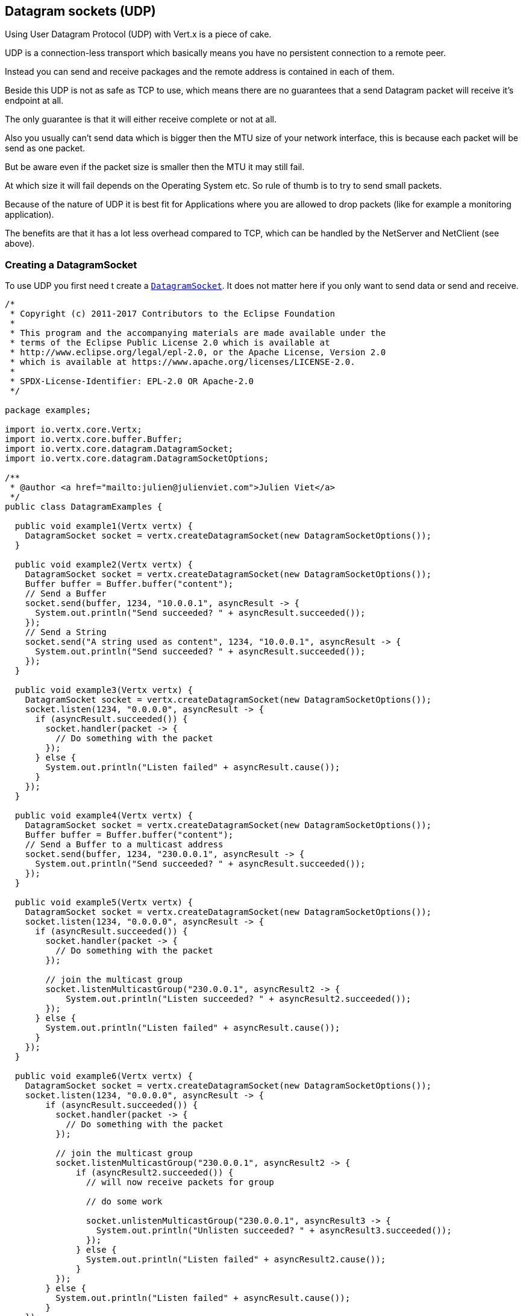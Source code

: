 == Datagram sockets (UDP)

Using User Datagram Protocol (UDP) with Vert.x is a piece of cake.

UDP is a connection-less transport which basically means you have no persistent connection to a remote peer.

Instead you can send and receive packages and the remote address is contained in each of them.

Beside this UDP is not as safe as TCP to use, which means there are no guarantees that a send Datagram packet will
receive it's endpoint at all.

The only guarantee is that it will either receive complete or not at all.

Also you usually can't send data which is bigger then the MTU size of your network interface, this is because each
packet will be send as one packet.

But be aware even if the packet size is smaller then the MTU it may still fail.

At which size it will fail depends on the Operating System etc. So rule of thumb is to try to send small packets.

Because of the nature of UDP it is best fit for Applications where you are allowed to drop packets (like for
example a monitoring application).

The benefits are that it has a lot less overhead compared to TCP, which can be handled by the NetServer
and NetClient (see above).

=== Creating a DatagramSocket

To use UDP you first need t create a `link:../../apidocs/io/vertx/core/datagram/DatagramSocket.html[DatagramSocket]`. It does not matter here if you only want to send data or send
and receive.

[source,clojure]
----
/*
 * Copyright (c) 2011-2017 Contributors to the Eclipse Foundation
 *
 * This program and the accompanying materials are made available under the
 * terms of the Eclipse Public License 2.0 which is available at
 * http://www.eclipse.org/legal/epl-2.0, or the Apache License, Version 2.0
 * which is available at https://www.apache.org/licenses/LICENSE-2.0.
 *
 * SPDX-License-Identifier: EPL-2.0 OR Apache-2.0
 */

package examples;

import io.vertx.core.Vertx;
import io.vertx.core.buffer.Buffer;
import io.vertx.core.datagram.DatagramSocket;
import io.vertx.core.datagram.DatagramSocketOptions;

/**
 * @author <a href="mailto:julien@julienviet.com">Julien Viet</a>
 */
public class DatagramExamples {

  public void example1(Vertx vertx) {
    DatagramSocket socket = vertx.createDatagramSocket(new DatagramSocketOptions());
  }

  public void example2(Vertx vertx) {
    DatagramSocket socket = vertx.createDatagramSocket(new DatagramSocketOptions());
    Buffer buffer = Buffer.buffer("content");
    // Send a Buffer
    socket.send(buffer, 1234, "10.0.0.1", asyncResult -> {
      System.out.println("Send succeeded? " + asyncResult.succeeded());
    });
    // Send a String
    socket.send("A string used as content", 1234, "10.0.0.1", asyncResult -> {
      System.out.println("Send succeeded? " + asyncResult.succeeded());
    });
  }

  public void example3(Vertx vertx) {
    DatagramSocket socket = vertx.createDatagramSocket(new DatagramSocketOptions());
    socket.listen(1234, "0.0.0.0", asyncResult -> {
      if (asyncResult.succeeded()) {
        socket.handler(packet -> {
          // Do something with the packet
        });
      } else {
        System.out.println("Listen failed" + asyncResult.cause());
      }
    });
  }

  public void example4(Vertx vertx) {
    DatagramSocket socket = vertx.createDatagramSocket(new DatagramSocketOptions());
    Buffer buffer = Buffer.buffer("content");
    // Send a Buffer to a multicast address
    socket.send(buffer, 1234, "230.0.0.1", asyncResult -> {
      System.out.println("Send succeeded? " + asyncResult.succeeded());
    });
  }

  public void example5(Vertx vertx) {
    DatagramSocket socket = vertx.createDatagramSocket(new DatagramSocketOptions());
    socket.listen(1234, "0.0.0.0", asyncResult -> {
      if (asyncResult.succeeded()) {
        socket.handler(packet -> {
          // Do something with the packet
        });

        // join the multicast group
        socket.listenMulticastGroup("230.0.0.1", asyncResult2 -> {
            System.out.println("Listen succeeded? " + asyncResult2.succeeded());
        });
      } else {
        System.out.println("Listen failed" + asyncResult.cause());
      }
    });
  }

  public void example6(Vertx vertx) {
    DatagramSocket socket = vertx.createDatagramSocket(new DatagramSocketOptions());
    socket.listen(1234, "0.0.0.0", asyncResult -> {
        if (asyncResult.succeeded()) {
          socket.handler(packet -> {
            // Do something with the packet
          });

          // join the multicast group
          socket.listenMulticastGroup("230.0.0.1", asyncResult2 -> {
              if (asyncResult2.succeeded()) {
                // will now receive packets for group

                // do some work

                socket.unlistenMulticastGroup("230.0.0.1", asyncResult3 -> {
                  System.out.println("Unlisten succeeded? " + asyncResult3.succeeded());
                });
              } else {
                System.out.println("Listen failed" + asyncResult2.cause());
              }
          });
        } else {
          System.out.println("Listen failed" + asyncResult.cause());
        }
    });
  }

  public void example7(Vertx vertx) {
    DatagramSocket socket = vertx.createDatagramSocket(new DatagramSocketOptions());

    // Some code

    // This would block packets which are send from 10.0.0.2
    socket.blockMulticastGroup("230.0.0.1", "10.0.0.2", asyncResult -> {
      System.out.println("block succeeded? " + asyncResult.succeeded());
    });
  }
}

----

The returned `link:../../apidocs/io/vertx/core/datagram/DatagramSocket.html[DatagramSocket]` will not be bound to a specific port. This is not a
problem if you only want to send data (like a client), but more on this in the next section.

=== Sending Datagram packets

As mentioned before, User Datagram Protocol (UDP) sends data in packets to remote peers but is not connected to
them in a persistent fashion.

This means each packet can be sent to a different remote peer.

Sending packets is as easy as shown here:

[source,clojure]
----
/*
 * Copyright (c) 2011-2017 Contributors to the Eclipse Foundation
 *
 * This program and the accompanying materials are made available under the
 * terms of the Eclipse Public License 2.0 which is available at
 * http://www.eclipse.org/legal/epl-2.0, or the Apache License, Version 2.0
 * which is available at https://www.apache.org/licenses/LICENSE-2.0.
 *
 * SPDX-License-Identifier: EPL-2.0 OR Apache-2.0
 */

package examples;

import io.vertx.core.Vertx;
import io.vertx.core.buffer.Buffer;
import io.vertx.core.datagram.DatagramSocket;
import io.vertx.core.datagram.DatagramSocketOptions;

/**
 * @author <a href="mailto:julien@julienviet.com">Julien Viet</a>
 */
public class DatagramExamples {

  public void example1(Vertx vertx) {
    DatagramSocket socket = vertx.createDatagramSocket(new DatagramSocketOptions());
  }

  public void example2(Vertx vertx) {
    DatagramSocket socket = vertx.createDatagramSocket(new DatagramSocketOptions());
    Buffer buffer = Buffer.buffer("content");
    // Send a Buffer
    socket.send(buffer, 1234, "10.0.0.1", asyncResult -> {
      System.out.println("Send succeeded? " + asyncResult.succeeded());
    });
    // Send a String
    socket.send("A string used as content", 1234, "10.0.0.1", asyncResult -> {
      System.out.println("Send succeeded? " + asyncResult.succeeded());
    });
  }

  public void example3(Vertx vertx) {
    DatagramSocket socket = vertx.createDatagramSocket(new DatagramSocketOptions());
    socket.listen(1234, "0.0.0.0", asyncResult -> {
      if (asyncResult.succeeded()) {
        socket.handler(packet -> {
          // Do something with the packet
        });
      } else {
        System.out.println("Listen failed" + asyncResult.cause());
      }
    });
  }

  public void example4(Vertx vertx) {
    DatagramSocket socket = vertx.createDatagramSocket(new DatagramSocketOptions());
    Buffer buffer = Buffer.buffer("content");
    // Send a Buffer to a multicast address
    socket.send(buffer, 1234, "230.0.0.1", asyncResult -> {
      System.out.println("Send succeeded? " + asyncResult.succeeded());
    });
  }

  public void example5(Vertx vertx) {
    DatagramSocket socket = vertx.createDatagramSocket(new DatagramSocketOptions());
    socket.listen(1234, "0.0.0.0", asyncResult -> {
      if (asyncResult.succeeded()) {
        socket.handler(packet -> {
          // Do something with the packet
        });

        // join the multicast group
        socket.listenMulticastGroup("230.0.0.1", asyncResult2 -> {
            System.out.println("Listen succeeded? " + asyncResult2.succeeded());
        });
      } else {
        System.out.println("Listen failed" + asyncResult.cause());
      }
    });
  }

  public void example6(Vertx vertx) {
    DatagramSocket socket = vertx.createDatagramSocket(new DatagramSocketOptions());
    socket.listen(1234, "0.0.0.0", asyncResult -> {
        if (asyncResult.succeeded()) {
          socket.handler(packet -> {
            // Do something with the packet
          });

          // join the multicast group
          socket.listenMulticastGroup("230.0.0.1", asyncResult2 -> {
              if (asyncResult2.succeeded()) {
                // will now receive packets for group

                // do some work

                socket.unlistenMulticastGroup("230.0.0.1", asyncResult3 -> {
                  System.out.println("Unlisten succeeded? " + asyncResult3.succeeded());
                });
              } else {
                System.out.println("Listen failed" + asyncResult2.cause());
              }
          });
        } else {
          System.out.println("Listen failed" + asyncResult.cause());
        }
    });
  }

  public void example7(Vertx vertx) {
    DatagramSocket socket = vertx.createDatagramSocket(new DatagramSocketOptions());

    // Some code

    // This would block packets which are send from 10.0.0.2
    socket.blockMulticastGroup("230.0.0.1", "10.0.0.2", asyncResult -> {
      System.out.println("block succeeded? " + asyncResult.succeeded());
    });
  }
}

----

=== Receiving Datagram packets

If you want to receive packets you need to bind the `link:../../apidocs/io/vertx/core/datagram/DatagramSocket.html[DatagramSocket]` by calling
`listen(...)}` on it.

This way you will be able to receive `link:../../apidocs/io/vertx/core/datagram/DatagramPacket.html[DatagramPacket]`s that were sent to the address and port on
which the `link:../../apidocs/io/vertx/core/datagram/DatagramSocket.html[DatagramSocket]` listens.

Beside this you also want to set a `Handler` which will be called for each received `link:../../apidocs/io/vertx/core/datagram/DatagramPacket.html[DatagramPacket]`.

The `link:../../apidocs/io/vertx/core/datagram/DatagramPacket.html[DatagramPacket]` has the following methods:

- `link:../../apidocs/io/vertx/core/datagram/DatagramPacket.html#sender--[sender]`: The InetSocketAddress which represent the sender of the packet
- `link:../../apidocs/io/vertx/core/datagram/DatagramPacket.html#data--[data]`: The Buffer which holds the data which was received.

So to listen on a specific address and port you would do something like shown here:

[source,clojure]
----
/*
 * Copyright (c) 2011-2017 Contributors to the Eclipse Foundation
 *
 * This program and the accompanying materials are made available under the
 * terms of the Eclipse Public License 2.0 which is available at
 * http://www.eclipse.org/legal/epl-2.0, or the Apache License, Version 2.0
 * which is available at https://www.apache.org/licenses/LICENSE-2.0.
 *
 * SPDX-License-Identifier: EPL-2.0 OR Apache-2.0
 */

package examples;

import io.vertx.core.Vertx;
import io.vertx.core.buffer.Buffer;
import io.vertx.core.datagram.DatagramSocket;
import io.vertx.core.datagram.DatagramSocketOptions;

/**
 * @author <a href="mailto:julien@julienviet.com">Julien Viet</a>
 */
public class DatagramExamples {

  public void example1(Vertx vertx) {
    DatagramSocket socket = vertx.createDatagramSocket(new DatagramSocketOptions());
  }

  public void example2(Vertx vertx) {
    DatagramSocket socket = vertx.createDatagramSocket(new DatagramSocketOptions());
    Buffer buffer = Buffer.buffer("content");
    // Send a Buffer
    socket.send(buffer, 1234, "10.0.0.1", asyncResult -> {
      System.out.println("Send succeeded? " + asyncResult.succeeded());
    });
    // Send a String
    socket.send("A string used as content", 1234, "10.0.0.1", asyncResult -> {
      System.out.println("Send succeeded? " + asyncResult.succeeded());
    });
  }

  public void example3(Vertx vertx) {
    DatagramSocket socket = vertx.createDatagramSocket(new DatagramSocketOptions());
    socket.listen(1234, "0.0.0.0", asyncResult -> {
      if (asyncResult.succeeded()) {
        socket.handler(packet -> {
          // Do something with the packet
        });
      } else {
        System.out.println("Listen failed" + asyncResult.cause());
      }
    });
  }

  public void example4(Vertx vertx) {
    DatagramSocket socket = vertx.createDatagramSocket(new DatagramSocketOptions());
    Buffer buffer = Buffer.buffer("content");
    // Send a Buffer to a multicast address
    socket.send(buffer, 1234, "230.0.0.1", asyncResult -> {
      System.out.println("Send succeeded? " + asyncResult.succeeded());
    });
  }

  public void example5(Vertx vertx) {
    DatagramSocket socket = vertx.createDatagramSocket(new DatagramSocketOptions());
    socket.listen(1234, "0.0.0.0", asyncResult -> {
      if (asyncResult.succeeded()) {
        socket.handler(packet -> {
          // Do something with the packet
        });

        // join the multicast group
        socket.listenMulticastGroup("230.0.0.1", asyncResult2 -> {
            System.out.println("Listen succeeded? " + asyncResult2.succeeded());
        });
      } else {
        System.out.println("Listen failed" + asyncResult.cause());
      }
    });
  }

  public void example6(Vertx vertx) {
    DatagramSocket socket = vertx.createDatagramSocket(new DatagramSocketOptions());
    socket.listen(1234, "0.0.0.0", asyncResult -> {
        if (asyncResult.succeeded()) {
          socket.handler(packet -> {
            // Do something with the packet
          });

          // join the multicast group
          socket.listenMulticastGroup("230.0.0.1", asyncResult2 -> {
              if (asyncResult2.succeeded()) {
                // will now receive packets for group

                // do some work

                socket.unlistenMulticastGroup("230.0.0.1", asyncResult3 -> {
                  System.out.println("Unlisten succeeded? " + asyncResult3.succeeded());
                });
              } else {
                System.out.println("Listen failed" + asyncResult2.cause());
              }
          });
        } else {
          System.out.println("Listen failed" + asyncResult.cause());
        }
    });
  }

  public void example7(Vertx vertx) {
    DatagramSocket socket = vertx.createDatagramSocket(new DatagramSocketOptions());

    // Some code

    // This would block packets which are send from 10.0.0.2
    socket.blockMulticastGroup("230.0.0.1", "10.0.0.2", asyncResult -> {
      System.out.println("block succeeded? " + asyncResult.succeeded());
    });
  }
}

----

Be aware that even if the {code AsyncResult} is successed it only means it might be written on the network
stack, but gives no guarantee that it ever reached or will reach the remote peer at all.

If you need such a guarantee then you want to use TCP with some handshaking logic build on top.

=== Multicast

==== Sending Multicast packets

Multicast allows multiple sockets to receive the same packets. This works by having the sockets join the same multicast group
to which you can then send packets.

We will look at how you can join a Multicast Group and receive packets in the next section.

Sending multicast packets is not different than sending normal Datagram packets.  The difference is that you pass
in a multicast group address to the send method.

This is show here:

[source,clojure]
----
/*
 * Copyright (c) 2011-2017 Contributors to the Eclipse Foundation
 *
 * This program and the accompanying materials are made available under the
 * terms of the Eclipse Public License 2.0 which is available at
 * http://www.eclipse.org/legal/epl-2.0, or the Apache License, Version 2.0
 * which is available at https://www.apache.org/licenses/LICENSE-2.0.
 *
 * SPDX-License-Identifier: EPL-2.0 OR Apache-2.0
 */

package examples;

import io.vertx.core.Vertx;
import io.vertx.core.buffer.Buffer;
import io.vertx.core.datagram.DatagramSocket;
import io.vertx.core.datagram.DatagramSocketOptions;

/**
 * @author <a href="mailto:julien@julienviet.com">Julien Viet</a>
 */
public class DatagramExamples {

  public void example1(Vertx vertx) {
    DatagramSocket socket = vertx.createDatagramSocket(new DatagramSocketOptions());
  }

  public void example2(Vertx vertx) {
    DatagramSocket socket = vertx.createDatagramSocket(new DatagramSocketOptions());
    Buffer buffer = Buffer.buffer("content");
    // Send a Buffer
    socket.send(buffer, 1234, "10.0.0.1", asyncResult -> {
      System.out.println("Send succeeded? " + asyncResult.succeeded());
    });
    // Send a String
    socket.send("A string used as content", 1234, "10.0.0.1", asyncResult -> {
      System.out.println("Send succeeded? " + asyncResult.succeeded());
    });
  }

  public void example3(Vertx vertx) {
    DatagramSocket socket = vertx.createDatagramSocket(new DatagramSocketOptions());
    socket.listen(1234, "0.0.0.0", asyncResult -> {
      if (asyncResult.succeeded()) {
        socket.handler(packet -> {
          // Do something with the packet
        });
      } else {
        System.out.println("Listen failed" + asyncResult.cause());
      }
    });
  }

  public void example4(Vertx vertx) {
    DatagramSocket socket = vertx.createDatagramSocket(new DatagramSocketOptions());
    Buffer buffer = Buffer.buffer("content");
    // Send a Buffer to a multicast address
    socket.send(buffer, 1234, "230.0.0.1", asyncResult -> {
      System.out.println("Send succeeded? " + asyncResult.succeeded());
    });
  }

  public void example5(Vertx vertx) {
    DatagramSocket socket = vertx.createDatagramSocket(new DatagramSocketOptions());
    socket.listen(1234, "0.0.0.0", asyncResult -> {
      if (asyncResult.succeeded()) {
        socket.handler(packet -> {
          // Do something with the packet
        });

        // join the multicast group
        socket.listenMulticastGroup("230.0.0.1", asyncResult2 -> {
            System.out.println("Listen succeeded? " + asyncResult2.succeeded());
        });
      } else {
        System.out.println("Listen failed" + asyncResult.cause());
      }
    });
  }

  public void example6(Vertx vertx) {
    DatagramSocket socket = vertx.createDatagramSocket(new DatagramSocketOptions());
    socket.listen(1234, "0.0.0.0", asyncResult -> {
        if (asyncResult.succeeded()) {
          socket.handler(packet -> {
            // Do something with the packet
          });

          // join the multicast group
          socket.listenMulticastGroup("230.0.0.1", asyncResult2 -> {
              if (asyncResult2.succeeded()) {
                // will now receive packets for group

                // do some work

                socket.unlistenMulticastGroup("230.0.0.1", asyncResult3 -> {
                  System.out.println("Unlisten succeeded? " + asyncResult3.succeeded());
                });
              } else {
                System.out.println("Listen failed" + asyncResult2.cause());
              }
          });
        } else {
          System.out.println("Listen failed" + asyncResult.cause());
        }
    });
  }

  public void example7(Vertx vertx) {
    DatagramSocket socket = vertx.createDatagramSocket(new DatagramSocketOptions());

    // Some code

    // This would block packets which are send from 10.0.0.2
    socket.blockMulticastGroup("230.0.0.1", "10.0.0.2", asyncResult -> {
      System.out.println("block succeeded? " + asyncResult.succeeded());
    });
  }
}

----

All sockets that have joined the multicast group 230.0.0.1 will receive the packet.

===== Receiving Multicast packets

If you want to receive packets for specific Multicast group you need to bind the `link:../../apidocs/io/vertx/core/datagram/DatagramSocket.html[DatagramSocket]` by
calling `listen(...)` on it to join the Multicast group.

This way you will receive DatagramPackets that were sent to the address and port on which the
`link:../../apidocs/io/vertx/core/datagram/DatagramSocket.html[DatagramSocket]` listens and also to those sent to the Multicast group.

Beside this you also want to set a Handler which will be called for each received DatagramPacket.

The `link:../../apidocs/io/vertx/core/datagram/DatagramPacket.html[DatagramPacket]` has the following methods:

- `sender()`: The InetSocketAddress which represent the sender of the packet
- `data()`: The Buffer which holds the data which was received.

So to listen on a specific address and port and also receive packets for the Multicast group 230.0.0.1 you
would do something like shown here:

[source,clojure]
----
/*
 * Copyright (c) 2011-2017 Contributors to the Eclipse Foundation
 *
 * This program and the accompanying materials are made available under the
 * terms of the Eclipse Public License 2.0 which is available at
 * http://www.eclipse.org/legal/epl-2.0, or the Apache License, Version 2.0
 * which is available at https://www.apache.org/licenses/LICENSE-2.0.
 *
 * SPDX-License-Identifier: EPL-2.0 OR Apache-2.0
 */

package examples;

import io.vertx.core.Vertx;
import io.vertx.core.buffer.Buffer;
import io.vertx.core.datagram.DatagramSocket;
import io.vertx.core.datagram.DatagramSocketOptions;

/**
 * @author <a href="mailto:julien@julienviet.com">Julien Viet</a>
 */
public class DatagramExamples {

  public void example1(Vertx vertx) {
    DatagramSocket socket = vertx.createDatagramSocket(new DatagramSocketOptions());
  }

  public void example2(Vertx vertx) {
    DatagramSocket socket = vertx.createDatagramSocket(new DatagramSocketOptions());
    Buffer buffer = Buffer.buffer("content");
    // Send a Buffer
    socket.send(buffer, 1234, "10.0.0.1", asyncResult -> {
      System.out.println("Send succeeded? " + asyncResult.succeeded());
    });
    // Send a String
    socket.send("A string used as content", 1234, "10.0.0.1", asyncResult -> {
      System.out.println("Send succeeded? " + asyncResult.succeeded());
    });
  }

  public void example3(Vertx vertx) {
    DatagramSocket socket = vertx.createDatagramSocket(new DatagramSocketOptions());
    socket.listen(1234, "0.0.0.0", asyncResult -> {
      if (asyncResult.succeeded()) {
        socket.handler(packet -> {
          // Do something with the packet
        });
      } else {
        System.out.println("Listen failed" + asyncResult.cause());
      }
    });
  }

  public void example4(Vertx vertx) {
    DatagramSocket socket = vertx.createDatagramSocket(new DatagramSocketOptions());
    Buffer buffer = Buffer.buffer("content");
    // Send a Buffer to a multicast address
    socket.send(buffer, 1234, "230.0.0.1", asyncResult -> {
      System.out.println("Send succeeded? " + asyncResult.succeeded());
    });
  }

  public void example5(Vertx vertx) {
    DatagramSocket socket = vertx.createDatagramSocket(new DatagramSocketOptions());
    socket.listen(1234, "0.0.0.0", asyncResult -> {
      if (asyncResult.succeeded()) {
        socket.handler(packet -> {
          // Do something with the packet
        });

        // join the multicast group
        socket.listenMulticastGroup("230.0.0.1", asyncResult2 -> {
            System.out.println("Listen succeeded? " + asyncResult2.succeeded());
        });
      } else {
        System.out.println("Listen failed" + asyncResult.cause());
      }
    });
  }

  public void example6(Vertx vertx) {
    DatagramSocket socket = vertx.createDatagramSocket(new DatagramSocketOptions());
    socket.listen(1234, "0.0.0.0", asyncResult -> {
        if (asyncResult.succeeded()) {
          socket.handler(packet -> {
            // Do something with the packet
          });

          // join the multicast group
          socket.listenMulticastGroup("230.0.0.1", asyncResult2 -> {
              if (asyncResult2.succeeded()) {
                // will now receive packets for group

                // do some work

                socket.unlistenMulticastGroup("230.0.0.1", asyncResult3 -> {
                  System.out.println("Unlisten succeeded? " + asyncResult3.succeeded());
                });
              } else {
                System.out.println("Listen failed" + asyncResult2.cause());
              }
          });
        } else {
          System.out.println("Listen failed" + asyncResult.cause());
        }
    });
  }

  public void example7(Vertx vertx) {
    DatagramSocket socket = vertx.createDatagramSocket(new DatagramSocketOptions());

    // Some code

    // This would block packets which are send from 10.0.0.2
    socket.blockMulticastGroup("230.0.0.1", "10.0.0.2", asyncResult -> {
      System.out.println("block succeeded? " + asyncResult.succeeded());
    });
  }
}

----

===== Unlisten / leave a Multicast group

There are sometimes situations where you want to receive packets for a Multicast group for a limited time.

In this situations you can first start to listen for them and then later unlisten.

This is shown here:

[source,clojure]
----
/*
 * Copyright (c) 2011-2017 Contributors to the Eclipse Foundation
 *
 * This program and the accompanying materials are made available under the
 * terms of the Eclipse Public License 2.0 which is available at
 * http://www.eclipse.org/legal/epl-2.0, or the Apache License, Version 2.0
 * which is available at https://www.apache.org/licenses/LICENSE-2.0.
 *
 * SPDX-License-Identifier: EPL-2.0 OR Apache-2.0
 */

package examples;

import io.vertx.core.Vertx;
import io.vertx.core.buffer.Buffer;
import io.vertx.core.datagram.DatagramSocket;
import io.vertx.core.datagram.DatagramSocketOptions;

/**
 * @author <a href="mailto:julien@julienviet.com">Julien Viet</a>
 */
public class DatagramExamples {

  public void example1(Vertx vertx) {
    DatagramSocket socket = vertx.createDatagramSocket(new DatagramSocketOptions());
  }

  public void example2(Vertx vertx) {
    DatagramSocket socket = vertx.createDatagramSocket(new DatagramSocketOptions());
    Buffer buffer = Buffer.buffer("content");
    // Send a Buffer
    socket.send(buffer, 1234, "10.0.0.1", asyncResult -> {
      System.out.println("Send succeeded? " + asyncResult.succeeded());
    });
    // Send a String
    socket.send("A string used as content", 1234, "10.0.0.1", asyncResult -> {
      System.out.println("Send succeeded? " + asyncResult.succeeded());
    });
  }

  public void example3(Vertx vertx) {
    DatagramSocket socket = vertx.createDatagramSocket(new DatagramSocketOptions());
    socket.listen(1234, "0.0.0.0", asyncResult -> {
      if (asyncResult.succeeded()) {
        socket.handler(packet -> {
          // Do something with the packet
        });
      } else {
        System.out.println("Listen failed" + asyncResult.cause());
      }
    });
  }

  public void example4(Vertx vertx) {
    DatagramSocket socket = vertx.createDatagramSocket(new DatagramSocketOptions());
    Buffer buffer = Buffer.buffer("content");
    // Send a Buffer to a multicast address
    socket.send(buffer, 1234, "230.0.0.1", asyncResult -> {
      System.out.println("Send succeeded? " + asyncResult.succeeded());
    });
  }

  public void example5(Vertx vertx) {
    DatagramSocket socket = vertx.createDatagramSocket(new DatagramSocketOptions());
    socket.listen(1234, "0.0.0.0", asyncResult -> {
      if (asyncResult.succeeded()) {
        socket.handler(packet -> {
          // Do something with the packet
        });

        // join the multicast group
        socket.listenMulticastGroup("230.0.0.1", asyncResult2 -> {
            System.out.println("Listen succeeded? " + asyncResult2.succeeded());
        });
      } else {
        System.out.println("Listen failed" + asyncResult.cause());
      }
    });
  }

  public void example6(Vertx vertx) {
    DatagramSocket socket = vertx.createDatagramSocket(new DatagramSocketOptions());
    socket.listen(1234, "0.0.0.0", asyncResult -> {
        if (asyncResult.succeeded()) {
          socket.handler(packet -> {
            // Do something with the packet
          });

          // join the multicast group
          socket.listenMulticastGroup("230.0.0.1", asyncResult2 -> {
              if (asyncResult2.succeeded()) {
                // will now receive packets for group

                // do some work

                socket.unlistenMulticastGroup("230.0.0.1", asyncResult3 -> {
                  System.out.println("Unlisten succeeded? " + asyncResult3.succeeded());
                });
              } else {
                System.out.println("Listen failed" + asyncResult2.cause());
              }
          });
        } else {
          System.out.println("Listen failed" + asyncResult.cause());
        }
    });
  }

  public void example7(Vertx vertx) {
    DatagramSocket socket = vertx.createDatagramSocket(new DatagramSocketOptions());

    // Some code

    // This would block packets which are send from 10.0.0.2
    socket.blockMulticastGroup("230.0.0.1", "10.0.0.2", asyncResult -> {
      System.out.println("block succeeded? " + asyncResult.succeeded());
    });
  }
}

----

===== Blocking multicast

Beside unlisten a Multicast address it's also possible to just block multicast for a specific sender address.

Be aware this only work on some Operating Systems and kernel versions. So please check the Operating System
documentation if it's supported.

This an expert feature.

To block multicast from a specific address you can call `blockMulticastGroup(...)` on the DatagramSocket
like shown here:

[source,clojure]
----
/*
 * Copyright (c) 2011-2017 Contributors to the Eclipse Foundation
 *
 * This program and the accompanying materials are made available under the
 * terms of the Eclipse Public License 2.0 which is available at
 * http://www.eclipse.org/legal/epl-2.0, or the Apache License, Version 2.0
 * which is available at https://www.apache.org/licenses/LICENSE-2.0.
 *
 * SPDX-License-Identifier: EPL-2.0 OR Apache-2.0
 */

package examples;

import io.vertx.core.Vertx;
import io.vertx.core.buffer.Buffer;
import io.vertx.core.datagram.DatagramSocket;
import io.vertx.core.datagram.DatagramSocketOptions;

/**
 * @author <a href="mailto:julien@julienviet.com">Julien Viet</a>
 */
public class DatagramExamples {

  public void example1(Vertx vertx) {
    DatagramSocket socket = vertx.createDatagramSocket(new DatagramSocketOptions());
  }

  public void example2(Vertx vertx) {
    DatagramSocket socket = vertx.createDatagramSocket(new DatagramSocketOptions());
    Buffer buffer = Buffer.buffer("content");
    // Send a Buffer
    socket.send(buffer, 1234, "10.0.0.1", asyncResult -> {
      System.out.println("Send succeeded? " + asyncResult.succeeded());
    });
    // Send a String
    socket.send("A string used as content", 1234, "10.0.0.1", asyncResult -> {
      System.out.println("Send succeeded? " + asyncResult.succeeded());
    });
  }

  public void example3(Vertx vertx) {
    DatagramSocket socket = vertx.createDatagramSocket(new DatagramSocketOptions());
    socket.listen(1234, "0.0.0.0", asyncResult -> {
      if (asyncResult.succeeded()) {
        socket.handler(packet -> {
          // Do something with the packet
        });
      } else {
        System.out.println("Listen failed" + asyncResult.cause());
      }
    });
  }

  public void example4(Vertx vertx) {
    DatagramSocket socket = vertx.createDatagramSocket(new DatagramSocketOptions());
    Buffer buffer = Buffer.buffer("content");
    // Send a Buffer to a multicast address
    socket.send(buffer, 1234, "230.0.0.1", asyncResult -> {
      System.out.println("Send succeeded? " + asyncResult.succeeded());
    });
  }

  public void example5(Vertx vertx) {
    DatagramSocket socket = vertx.createDatagramSocket(new DatagramSocketOptions());
    socket.listen(1234, "0.0.0.0", asyncResult -> {
      if (asyncResult.succeeded()) {
        socket.handler(packet -> {
          // Do something with the packet
        });

        // join the multicast group
        socket.listenMulticastGroup("230.0.0.1", asyncResult2 -> {
            System.out.println("Listen succeeded? " + asyncResult2.succeeded());
        });
      } else {
        System.out.println("Listen failed" + asyncResult.cause());
      }
    });
  }

  public void example6(Vertx vertx) {
    DatagramSocket socket = vertx.createDatagramSocket(new DatagramSocketOptions());
    socket.listen(1234, "0.0.0.0", asyncResult -> {
        if (asyncResult.succeeded()) {
          socket.handler(packet -> {
            // Do something with the packet
          });

          // join the multicast group
          socket.listenMulticastGroup("230.0.0.1", asyncResult2 -> {
              if (asyncResult2.succeeded()) {
                // will now receive packets for group

                // do some work

                socket.unlistenMulticastGroup("230.0.0.1", asyncResult3 -> {
                  System.out.println("Unlisten succeeded? " + asyncResult3.succeeded());
                });
              } else {
                System.out.println("Listen failed" + asyncResult2.cause());
              }
          });
        } else {
          System.out.println("Listen failed" + asyncResult.cause());
        }
    });
  }

  public void example7(Vertx vertx) {
    DatagramSocket socket = vertx.createDatagramSocket(new DatagramSocketOptions());

    // Some code

    // This would block packets which are send from 10.0.0.2
    socket.blockMulticastGroup("230.0.0.1", "10.0.0.2", asyncResult -> {
      System.out.println("block succeeded? " + asyncResult.succeeded());
    });
  }
}

----

==== DatagramSocket properties

When creating a `link:../../apidocs/io/vertx/core/datagram/DatagramSocket.html[DatagramSocket]` there are multiple properties you can set to
change it's behaviour with the `link:../../apidocs/io/vertx/core/datagram/DatagramSocketOptions.html[DatagramSocketOptions]` object. Those are listed here:

- `link:../../apidocs/io/vertx/core/datagram/DatagramSocketOptions.html#setSendBufferSize-int-[setSendBufferSize]` Sets the send buffer size in bytes.
- `link:../../apidocs/io/vertx/core/datagram/DatagramSocketOptions.html#setReceiveBufferSize-int-[setReceiveBufferSize]` Sets the TCP receive buffer size
in bytes.
- `link:../../apidocs/io/vertx/core/datagram/DatagramSocketOptions.html#setReuseAddress-boolean-[setReuseAddress]` If true then addresses in TIME_WAIT
state can be reused after they have been closed.
- `link:../../apidocs/io/vertx/core/datagram/DatagramSocketOptions.html#setTrafficClass-int-[setTrafficClass]`
- `link:../../apidocs/io/vertx/core/datagram/DatagramSocketOptions.html#setBroadcast-boolean-[setBroadcast]` Sets or clears the SO_BROADCAST socket
option. When this option is set, Datagram (UDP) packets may be sent to a local interface's broadcast address.
- `link:../../apidocs/io/vertx/core/datagram/DatagramSocketOptions.html#setMulticastNetworkInterface-java.lang.String-[setMulticastNetworkInterface]` Sets or clears
the IP_MULTICAST_LOOP socket option. When this option is set, multicast packets will also be received on the
local interface.
- `link:../../apidocs/io/vertx/core/datagram/DatagramSocketOptions.html#setMulticastTimeToLive-int-[setMulticastTimeToLive]` Sets the IP_MULTICAST_TTL socket
option. TTL stands for "Time to Live," but in this context it specifies the number of IP hops that a packet is
allowed to go through, specifically for multicast traffic. Each router or gateway that forwards a packet decrements
the TTL. If the TTL is decremented to 0 by a router, it will not be forwarded.

==== DatagramSocket Local Address

You can find out the local address of the socket (i.e. the address of this side of the UDP Socket) by calling
`link:../../apidocs/io/vertx/core/datagram/DatagramSocket.html#localAddress--[localAddress]`. This will only return an `InetSocketAddress` if you
bound the `link:../../apidocs/io/vertx/core/datagram/DatagramSocket.html[DatagramSocket]` with `listen(...)` before, otherwise it will return null.

==== Closing a DatagramSocket

You can close a socket by invoking the `link:../../apidocs/io/vertx/core/datagram/DatagramSocket.html#close-io.vertx.core.Handler-[close]` method. This will close
the socket and release all resources